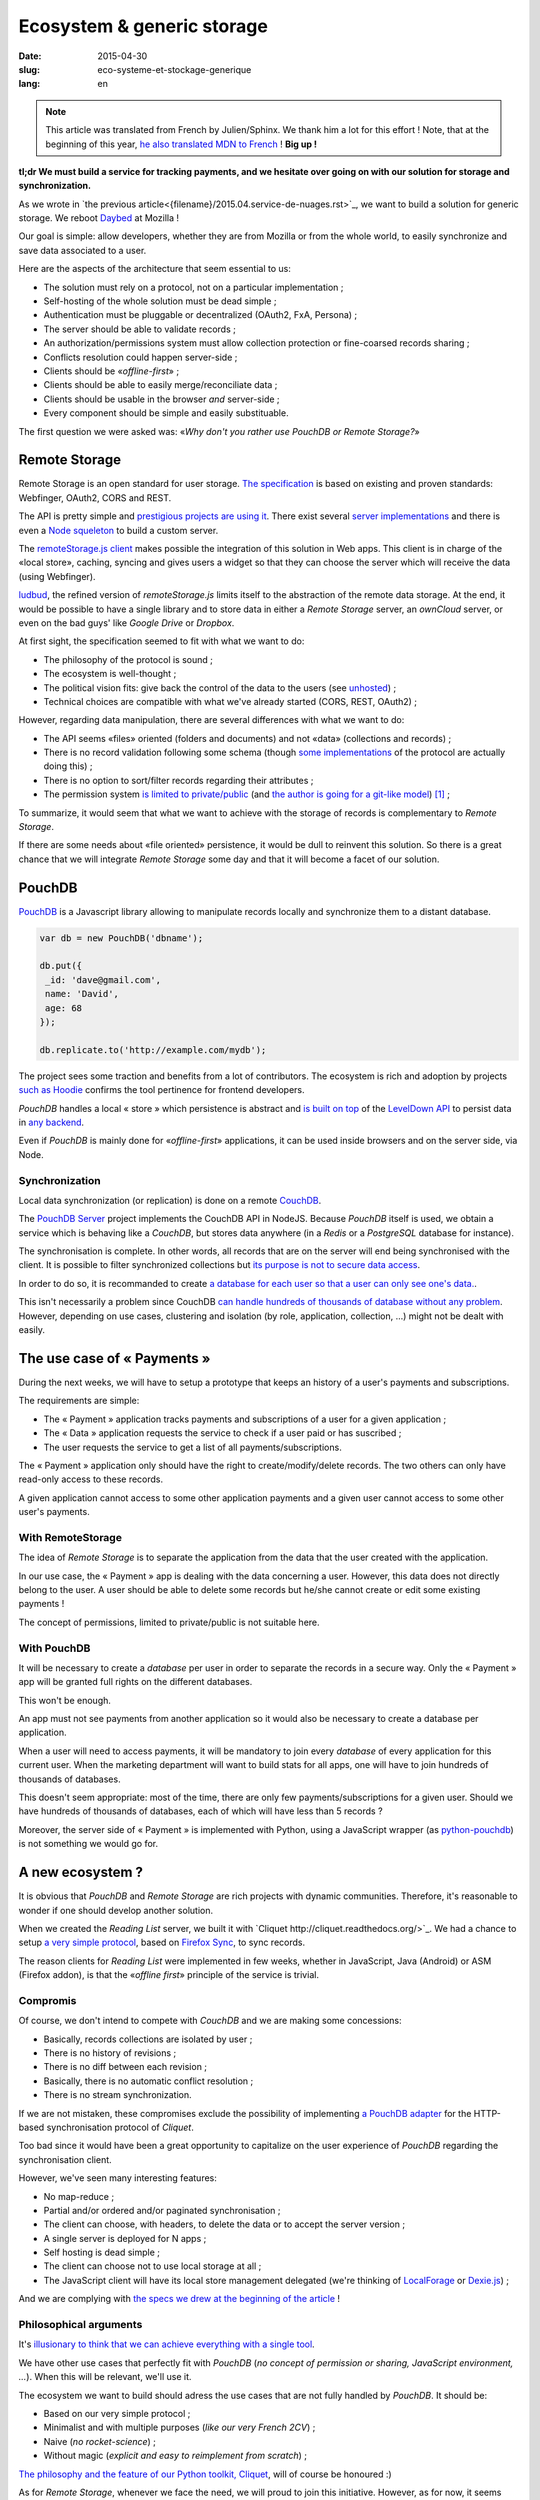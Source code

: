 Ecosystem & generic storage
===========================

:date: 2015-04-30
:slug: eco-systeme-et-stockage-generique
:lang: en

.. note::

    This article was translated from French by Julien/Sphinx. We thank him a lot
    for this effort ! Note, that at the beginning of this year,
    `he also translated MDN to French <https://medium.com/@Sphinx/mdn-pr%C3%A9sentation-de-la-documentation-javascript-70541cecae54>`_ !
    **Big up !**


**tl;dr We must build a service for tracking payments, and we hesitate over
going on with our solution for storage and synchronization.**


As we wrote in `the previous article<{filename}/2015.04.service-de-nuages.rst>`_,
we want to build a solution for generic storage. We reboot `Daybed <http://daybed.readthedocs.org>`_
at Mozilla !

Our goal is simple: allow developers, whether they are from Mozilla or from the whole world,
to easily synchronize and save data associated to a user.


.. _storage-specs:

Here are the aspects of the architecture that seem essential to us:

* The solution must rely on a protocol, not on a particular implementation ;
* Self-hosting of the whole solution must be dead simple ;
* Authentication must be pluggable or decentralized (OAuth2, FxA, Persona) ;
* The server should be able to validate records ;
* An authorization/permissions system must allow collection protection or
  fine-coarsed records sharing ;
* Conflicts resolution could happen server-side ;
* Clients should be «*offline-first*» ;
* Clients should be able to easily merge/reconciliate data ;
* Clients should be usable in the browser *and* server-side ;
* Every component should be simple and easily substituable.

The first question we were asked was: «*Why don't you rather use PouchDB or Remote Storage?*»


Remote Storage
--------------

Remote Storage is an open standard for user storage. `The specification <http://tools.ietf.org/html/draft-dejong-remotestorage-04>`_
is based on existing and proven standards: Webfinger, OAuth2, CORS and REST.

The API is pretty simple and `prestigious projects are using it
<http://blog.cozycloud.cc/news/2014/08/12/when-unhosted-meets-cozy-cloud/>`_.
There exist several `server implementations <https://github.com/jcoglan/restore>`_
and there is even a `Node squeleton <https://www.npmjs.com/package/remotestorage-server>`_
to build a custom server.

.. image:: {filename}/images/remotestorage-widget.png
    :align: left
    :alt: Remote Storage widget

The `remoteStorage.js client <https://github.com/remotestorage/remotestorage.js/>`_
makes possible the integration of this solution in Web apps. This client is in charge of the «local store»,
caching, syncing and gives users a widget so that they can choose the server
which will receive the data (using Webfinger).

`ludbud <https://github.com/michielbdejong/ludbud>`_, the refined version of
*remoteStorage.js* limits itself to the abstraction of the remote data storage.
At the end, it would be possible to have a single library and to store data
in either a *Remote Storage* server, an *ownCloud* server, or even on the bad guys'
like *Google Drive* or *Dropbox*.


At first sight, the specification seemed to fit with what we want to do:

* The philosophy of the protocol is sound ;
* The ecosystem is well-thought ;
* The political vision fits: give back the control of the data to the users
  (see `unhosted <http://unhosted.org/>`_) ;
* Technical choices are compatible with what we've already started (CORS, REST, OAuth2) ;


However, regarding data manipulation, there are several differences with what we want to do:

* The API seems «files» oriented (folders and documents) and not «data» (collections and records) ;
* There is no record validation following some schema (though `some implementations
  <https://remotestorage.io/doc/code/files/baseclient/types-js.html>`_ of the protocol are actually doing this) ;
* There is no option to sort/filter records regarding their attributes ;
* The permission system `is limited to private/public
  <https://groups.google.com/forum/#!topic/unhosted/5_NOGq8BPTo>`_ (and
  `the author is going for a git-like model
  <https://github.com/remotestorage/spec/issues/58#issue-27249452>`_) [#]_ ;


To summarize, it would seem that what we want to achieve with the storage of
records is complementary to *Remote Storage*.

If there are some needs about «file oriented» persistence, it would be dull to
reinvent this solution. So there is a great chance that we will integrate
*Remote Storage* some day and that it will become a facet of our solution.


PouchDB
-------

`PouchDB <http://pouchdb.com/>`_ is a Javascript library allowing to manipulate
records locally and synchronize them to a distant database.

.. code-block:: javascript

    var db = new PouchDB('dbname');

    db.put({
     _id: 'dave@gmail.com',
     name: 'David',
     age: 68
    });

    db.replicate.to('http://example.com/mydb');


The project sees some traction and benefits from a lot of contributors. The
ecosystem is rich and adoption by projects `such as Hoodie
<https://github.com/hoodiehq/wip-hoodie-store-on-pouchdb>`_ confirms the tool
pertinence for frontend developers.

*PouchDB* handles a local « store » which persistence is abstract and
`is built on top <http://pouchdb.com/2014/07/25/pouchdb-levels-up.html>`_
of the `LevelDown API <https://github.com/level/levelup#relationship-to-leveldown>`_
to persist data in `any backend <https://github.com/Level/levelup/wiki/Modules#storage-back-ends>`_.

Even if *PouchDB* is mainly done for «*offline-first*» applications, it
can be used inside browsers and on the server side, via Node.


Synchronization
'''''''''''''''

Local data synchronization (or replication) is done on a remote
`CouchDB <http://couchdb.apache.org/>`_.

The `PouchDB Server <https://github.com/pouchdb/pouchdb-server>`_ project
implements the CouchDB API in NodeJS. Because *PouchDB* itself is used, we
obtain a service which is behaving like a *CouchDB*, but stores data
anywhere (in a *Redis* or a *PostgreSQL* database for instance).

The synchronisation is complete. In other words, all records that are on
the server will end being synchronised with the client. It is possible to filter
synchronized collections but `its purpose is not to secure data access
<http://pouchdb.com/2015/04/05/filtered-replication.html>`_.

In order to do so, it is recommanded to create `a database for each user so that
a user can only see one's data.
<https://github.com/nolanlawson/pouchdb-authentication#some-people-can-read-some-docs-some-people-can-write-those-same-docs>`_.

This isn't necessarily a problem since CouchDB `can handle hundreds of thousands
of database without any problem
<https://mail-archives.apache.org/mod_mbox/couchdb-user/201401.mbox/%3C52CEB873.7080404@ironicdesign.com%3E>`_.
However, depending on use cases, clustering and isolation (by role, application,
collection, ...) might not be dealt with easily.


The use case of « Payments »
----------------------------

.. image:: {filename}/images/put-payments.jpg
    :alt: Put Payments Here  -- Before the Internet - CC-NC-SA Katy Silberger https://www.flickr.com/photos/katysilbs/11163812186

During the next weeks, we will have to setup a prototype that keeps an history
of a user's payments and subscriptions.

The requirements are simple:

* The « Payment » application tracks payments and subscriptions of a user
  for a given application ;
* The « Data » application requests the service to check if a user paid or
  has suscribed ;
* The user requests the service to get a list of all payments/subscriptions.

The « Payment » application only should have the right to create/modify/delete
records. The two others can only have read-only access to these records.

A given application cannot access to some other application payments and a given user cannot access to some other user's payments.


With RemoteStorage
''''''''''''''''''

.. image:: {filename}/images/remote-love.jpg
    :alt: Remote Love - CC-BY-NC Julie https://www.flickr.com/photos/mamajulie2008/2609549461
    :align: center


The idea of *Remote Storage* is to separate the application from the data that
the user created with the application.

In our use case, the « Payment » app is dealing with the data concerning a user.
However, this data does not directly belong to the user. A user should be able
to delete some records but he/she cannot create or edit some existing payments !

The concept of permissions, limited to private/public is not suitable here.


With PouchDB
''''''''''''

It will be necessary to create a *database* per user in order to separate the
records in a secure way. Only the « Payment » app will be granted full rights
on the different databases.

This won't be enough.

An app must not see payments from another application so it would also be
necessary to create a database per application.

When a user will need to access payments, it will be mandatory to join every
*database* of every application for this current user. When the marketing
department will want to build stats for all apps, one will have to join hundreds
of thousands of databases.

This doesn't seem appropriate: most of the time, there are only few
payments/subscriptions for a given user. Should we have hundreds of thousands of
databases, each of which will have less than 5 records ?

Moreover, the server side of « Payment » is implemented with Python, using a JavaScript wrapper (as `python-pouchdb
<https://pythonhosted.org/Python-PouchDB/>`_) is not something we would go for.


A new ecosystem ?
-----------------

.. image:: {filename}/images/wagon-wheel.jpg
    :alt: Wagon wheel - CC-BY-NC-SA arbyreed https://www.flickr.com/photos/19779889@N00/16161808220

It is obvious that *PouchDB* and *Remote Storage* are rich projects with dynamic communities. Therefore, it's reasonable to wonder if one should develop another solution.

When we created the *Reading List* server, we built it with `Cliquet
http://cliquet.readthedocs.org/>`_. We had a chance to setup `a very simple protocol <http://cliquet.readthedocs.org/en/latest/api/>`_, based on
`Firefox Sync <http://en.wikipedia.org/wiki/Firefox_Sync>`_, to sync records.

The reason clients for *Reading List* were implemented in few weeks, whether in
JavaScript, Java (Android) or ASM (Firefox addon), is that the «*offline first*»
principle of the service is trivial.


Compromis
'''''''''

Of course, we don't intend to compete with *CouchDB* and we are making some
concessions:

* Basically, records collections are isolated by user ;
* There is no history of revisions ;
* There is no diff between each revision ;
* Basically, there is no automatic conflict resolution ;
* There is no stream synchronization.

If we are not mistaken, these compromises exclude the possibility of
implementing `a PouchDB adapter
<https://github.com/pouchdb/pouchdb/blob/master/lib/adapters/http/http.js#L721-L946>`_ for the HTTP-based synchronisation protocol of *Cliquet*.

Too bad since it would have been a great opportunity to capitalize on the user
experience of *PouchDB* regarding the synchronisation client.

However, we've seen many interesting features:

* No map-reduce ;
* Partial and/or ordered and/or paginated synchronisation ;
* The client can choose, with headers, to delete the data or to accept the
  server version ;
* A single server is deployed for N apps ;
* Self hosting is dead simple ;
* The client can choose not to use local storage at all ;
* The JavaScript client will have its local store management delegated (we're
  thinking of `LocalForage <https://github.com/mozilla/localForage>`_ or
  `Dexie.js <https://github.com/dfahlander/Dexie.js>`_) ;

And we are complying with `the specs we drew at the beginning of the article
<#article-specs>`_ !


Philosophical arguments
'''''''''''''''''''''''

It's `illusionary to think that we can achieve everything with a single tool
<http://en.wikipedia.org/wiki/Law_of_the_instrument>`_.

We have other use cases that perfectly fit with *PouchDB* (*no concept of
permission or sharing, JavaScript environment, ...*). When this will be
relevant, we'll use it.

The ecosystem we want to build should adress the use cases that are not fully
handled by *PouchDB*. It should be:

* Based on our very simple protocol ;
* Minimalist and with multiple purposes (*like our very French 2CV*) ;
* Naive (*no rocket-science*) ;
* Without magic (*explicit and easy to reimplement from scratch*) ;

`The philosophy and the feature of our Python toolkit, Cliquet
<http://cliquet.readthedocs.org/en/latest/rationale.html>`_, will of course be honoured :)

As for *Remote Storage*, whenever we face the need, we will proud to join
this initiative. However, as for now, it seems risky to start by bending the
solution.


Practical arguments
'''''''''''''''''''

Before being willingly to deploy a *CouchDB* solution, Mozilla *op* will ask us
to precisely prove that it's not currently doable with experienced stacks (e.g.
MySQL, Redis, PostgreSQL).

And we have to guarantee a minimum 5 years lifetime regarding the data. With
*Cliquet*, using the PostgreSQL backend, our data is persisted in `a flat PostgreSQL schema <https://github.com/mozilla-services/cliquet/blob/40aa33/cliquet/storage/postgresql/schema.sql#L14-L28>`_.

This wouldn't be the case with a LevelDown adapter that handles revisions as
cluttered records in a key-value scheme.

If we based our service on Cliquet, like we did with `Kinto
<http://kinto.readthedocs.org>`_, all the automation work of deploying
(*monitoring, RPM builds, Puppet...*) that was done for *Reading List* will be
completely reusable.

As said before, if we go with another totally new stack, we will have to start
again from scratch, including lapping, profiling, optimizing, all of which has
already been done during the first quarter.


Next steps
----------

It's still time to change our strategy :) And we welcome any feedback !
It's always a difficult decision to make... ``</troll call>``

* Whether to twist an existing ecosystem or to build a new custom one ;
* Whether to master the whole system or to integrate our solution in another one ;
* Whether to contribute or to redo ;
* Whether to guide or to follow.

We really seek to join the `no-backend <https://nobackend.org/>`_ initiative.
This first step might lead us to converge in the end ! Maybe our service will end
up being compatible with Remote Storage, maybe PouchDB will become more agnostic
regarding the synchronisation protocol...

.. image:: {filename}/images/standards.png
    :alt: XKCD — Standards https://xkcd.com/927/

Using this new ecosystem for the « Payments » project will allow us to setup a
suitable permission system (*probably built on OAuth scopes*). We are also
looking forward to `capitalizing on our Daybed experience for this project
<http://blog.daybed.io/daybed-revival.html>`_.

We'll also extract some parts of the clients source code that were implemented
for *Reading List* in order to provide a minimalist JavaScript client.

By going this way, we are taking several risks:

* reinventing a wheel that we didn't know of ;
* failing to make the *Cliquet* ecosystem a community project ;
* failing to place *Cliquet* in the niche for the use cases that are not
  covered with *PouchDB* :)


As `Giovanni Ornaghi said <http://pouchdb.com/2015/04/05/filtered-replication.html>`_:

    Rolling out your set of webservices, push notifications, or background services
    might give you more control, but at the same time it will force you to engineer,
    write, test, and maintain a whole new ecosystem.

And this ecosystem is precisely the one that *Mozilla Cloud Services* departement
is in charge of !


.. [#] The `Sharesome project <https://sharesome.5apps.com/>`_ allows for some
       public sharing of one's resources from one's *Remote Storage*.
